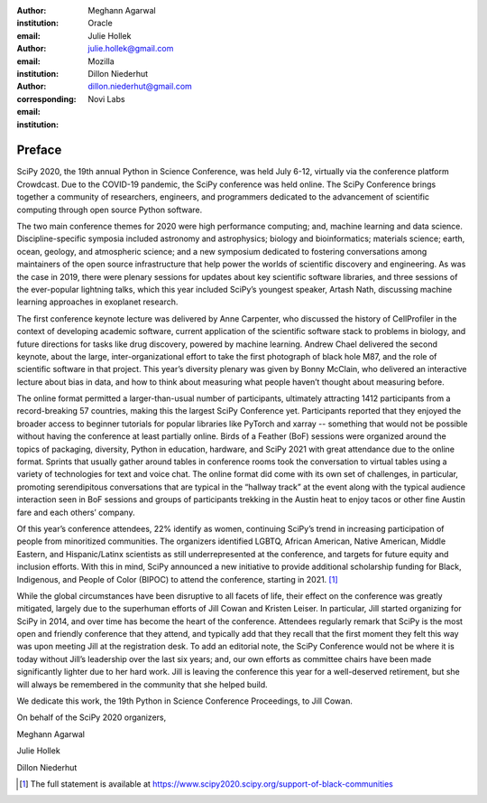 :author: Meghann Agarwal
:institution: Oracle
:email:

:author: Julie Hollek
:email: julie.hollek@gmail.com
:institution: Mozilla

:author: Dillon Niederhut
:corresponding:
:email: dillon.niederhut@gmail.com
:institution: Novi Labs


-------
Preface
-------


SciPy 2020, the 19th annual Python in Science Conference, was held July 6-12, virtually via the conference platform Crowdcast. Due to the COVID-19 pandemic, the SciPy conference was held online. The SciPy Conference brings together  a community of researchers, engineers, and programmers dedicated to the advancement of scientific computing through open source Python software.

The two main conference themes for 2020 were high performance computing; and, machine learning and data science. Discipline-specific symposia included astronomy and astrophysics; biology and bioinformatics; materials science; earth, ocean, geology, and atmospheric science; and a new symposium dedicated to fostering conversations among maintainers of the open source infrastructure that help power the worlds of scientific discovery and engineering. As was the case in 2019, there were plenary sessions for updates about key scientific software libraries, and three sessions of the ever-popular lightning talks, which this year included SciPy’s youngest speaker, Artash Nath, discussing machine learning approaches in exoplanet research.

The first conference keynote lecture was delivered by Anne Carpenter, who discussed the history of CellProfiler in the context of developing academic software, current application of the scientific software stack to problems in biology, and future directions for tasks like drug discovery, powered by machine learning. Andrew Chael delivered the second keynote, about the large, inter-organizational effort to take the first photograph of black hole M87, and the role of scientific software in that project. This year’s diversity plenary was given by Bonny McClain, who delivered an interactive lecture about bias in data, and how to think about measuring what people haven’t thought about measuring before.

The online format permitted a larger-than-usual number of participants, ultimately attracting 1412 participants from a record-breaking 57 countries, making this the largest SciPy Conference yet. Participants reported that they enjoyed the broader access to beginner tutorials for popular libraries like PyTorch and xarray -- something that would not be possible without having the conference at least partially online. Birds of a Feather (BoF) sessions were organized around the topics of packaging, diversity, Python in education, hardware, and SciPy 2021 with great attendance due to the online format. Sprints that usually gather around tables in conference rooms took the conversation to virtual tables using a variety of technologies for text and voice chat. The online format did come with its own set of challenges, in particular, promoting serendipitous conversations that are typical in the “hallway track” at the event along with the typical audience interaction seen in BoF sessions and groups of participants trekking in the Austin heat to enjoy tacos or other fine Austin fare and each others’ company.

Of this year’s conference attendees, 22% identify as women, continuing SciPy’s trend in increasing participation of people from minoritized communities. The organizers identified LGBTQ, African American, Native American, Middle Eastern, and Hispanic/Latinx scientists as still underrepresented at the conference, and targets for future equity and inclusion efforts. With this in mind, SciPy announced a new initiative to provide additional scholarship funding for Black, Indigenous, and People of Color (BIPOC) to attend the conference, starting in 2021. [#]_

While the global circumstances have been disruptive to all facets of life, their effect on the conference was greatly mitigated, largely due to the superhuman efforts of Jill Cowan and Kristen Leiser. In particular, Jill started organizing for SciPy in 2014, and over time has become the heart of the conference. Attendees regularly remark that SciPy is the most open and friendly conference that they attend, and typically add that they recall that the first moment they felt this way was upon meeting Jill at the registration desk. To add an editorial note, the SciPy Conference would not be where it is today without Jill’s leadership over the last six years; and, our own efforts as committee chairs have been made significantly lighter due to her hard work. Jill is leaving the conference this year for a well-deserved retirement, but she will always be remembered in the community that she helped build.

.. raw:: latex

    \vspace{1em}

We dedicate this work, the 19th Python in Science Conference Proceedings, to Jill Cowan.

.. raw:: latex

    \vspace{1em}

On behalf of the SciPy 2020 organizers,

.. raw:: latex

    \vspace{1em}

Meghann Agarwal

Julie Hollek

Dillon Niederhut

.. [#] The full statement is available at https://www.scipy2020.scipy.org/support-of-black-communities
